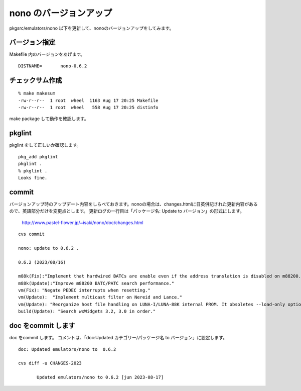 .. 
 Copyright (c) 2022-3 Jun Ebihara All rights reserved.
 Redistribution and use in source and binary forms, with or without
 modification, are permitted provided that the following conditions
 are met:
 1. Redistributions of source code must retain the above copyright
    notice, this list of conditions and the following disclaimer.
 2. Redistributions in binary form must reproduce the above copyright
    notice, this list of conditions and the following disclaimer in the
    documentation and/or other materials provided with the distribution.
 THIS SOFTWARE IS PROVIDED BY THE AUTHOR ``AS IS'' AND ANY EXPRESS OR
 IMPLIED WARRANTIES, INCLUDING, BUT NOT LIMITED TO, THE IMPLIED WARRANTIES
 OF MERCHANTABILITY AND FITNESS FOR A PARTICULAR PURPOSE ARE DISCLAIMED.
 IN NO EVENT SHALL THE AUTHOR BE LIABLE FOR ANY DIRECT, INDIRECT,
 INCIDENTAL, SPECIAL, EXEMPLARY, OR CONSEQUENTIAL DAMAGES (INCLUDING, BUT
 NOT LIMITED TO, PROCUREMENT OF SUBSTITUTE GOODS OR SERVICES; LOSS OF USE,
 DATA, OR PROFITS; OR BUSINESS INTERRUPTION) HOWEVER CAUSED AND ON ANY
 THEORY OF LIABILITY, WHETHER IN CONTRACT, STRICT LIABILITY, OR TORT
 (INCLUDING NEGLIGENCE OR OTHERWISE) ARISING IN ANY WAY OUT OF THE USE OF
 THIS SOFTWARE, EVEN IF ADVISED OF THE POSSIBILITY OF SUCH DAMAGE.


=========================
nono のバージョンアップ
=========================

pkgsrc/emulators/nono 以下を更新して、nonoのバージョンアップをしてみます。

バージョン指定
---------------------

Makefile 内のバージョンをあげます。

::

 DISTNAME=       nono-0.6.2

チェックサム作成
------------------

::  

 % make makesum  
 -rw-r--r--  1 root  wheel  1163 Aug 17 20:25 Makefile
 -rw-r--r--  1 root  wheel   558 Aug 17 20:25 distinfo

make package して動作を確認します。
 
pkglint
----------
 
pkglint をして正しいか確認します。

::
 
 pkg_add pkglint
 pkglint .
 % pkglint .
 Looks fine.

commit 
-------------

バージョンアップ時のアップデート内容をしらべておきます。nonoの場合は、changes.htmlに日英併記された更新内容があるので、英語部分だけを変更点とします。
更新ログの一行目は「パッケージ名: Update to バージョン」の形式にします。

 http://www.pastel-flower.jp/~isaki/nono/doc/changes.html

:: 

 cvs commit 

 nono: update to 0.6.2 .

 0.6.2 (2023/08/16)

 m88k(Fix):"Implement that hardwired BATCs are enable even if the address translation is disabled on m88200."
 m88k(Update):"Improve m88200 BATC/PATC search performance."
 vm(Fix): "Negate PEDEC interrupts when resetting."
 vm(Update):  "Implement multicast filter on Nereid and Lance."
 vm(Update): "Reorganize host file handling on LUNA-I/LUNA-88K internal PROM. It obsoletes --load-only option."
 build(Update): "Search wxWidgets 3.2, 3.0 in order." 

doc をcommit します
---------------------
 
doc をcommit します。
コメントは、「doc:Updated カテゴリー/パッケージ名 to バージョン」に設定します。

::

 doc: Updated emulators/nono to  0.6.2
 
 cvs diff -u CHANGES-2023
 
        Updated emulators/nono to 0.6.2 [jun 2023-08-17]


